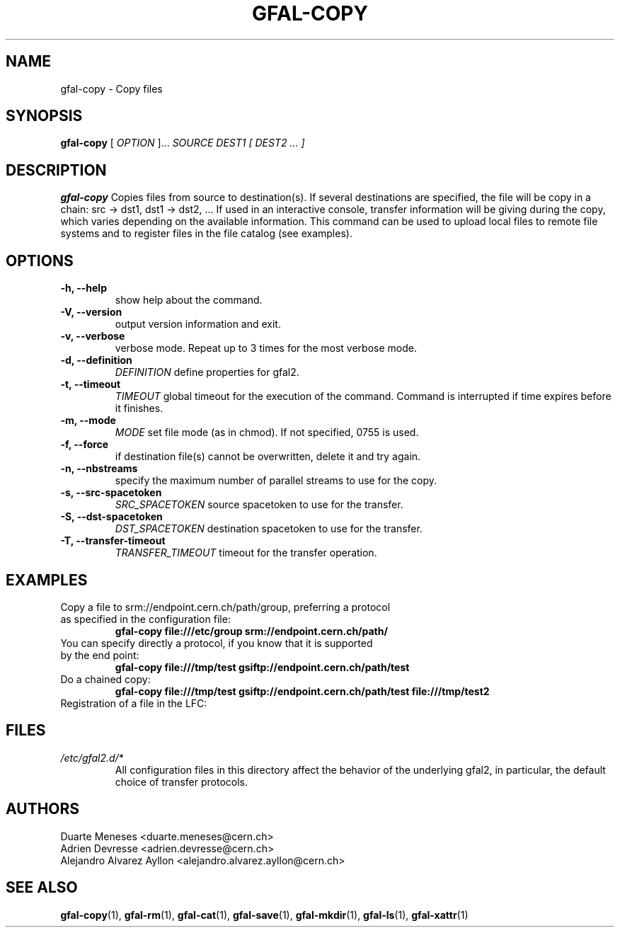 .\" Manpage for gfal-copy
.\"
.TH GFAL-COPY 1 "January 2014" "v1.0.0"
.SH NAME
gfal-copy \- Copy files 
.SH SYNOPSIS
.B gfal-copy 
[
.I OPTION
]...
.I SOURCE
.I DEST1 [ DEST2 ... ]

.SH DESCRIPTION
.B gfal-copy
Copies files from source to destination(s). If several destinations are specified, the file will be copy in a chain: src -> dst1, dst1 -> dst2, ... If used in an interactive console, transfer information will be giving during the copy, which varies depending on the available information. This command can be used to upload local files to remote file systems and to register files in the file catalog (see examples).

.SH OPTIONS
.TP 
.B "-h, --help"
show help about the command.
.TP
.B "-V, --version"
output version information and exit.
.TP
.B "-v, --verbose"
verbose mode. Repeat up to 3 times for the most verbose mode.
.TP
.B "-d, --definition"
.I DEFINITION
define properties for gfal2.
.TP 
.B "-t, --timeout"
.I TIMEOUT
global timeout for the execution of the command. Command is interrupted if time expires before it finishes.
.TP
.B "-m, --mode"
.I MODE
set file mode (as in chmod). If not specified, 0755 is used.
.TP 
.B "-f, --force"
if destination file(s) cannot be overwritten, delete it and try again.
.TP
.B "-n, --nbstreams"
specify the maximum number of parallel streams to use for the copy.
.TP
.B "-s, --src-spacetoken"
.I SRC_SPACETOKEN
source spacetoken to use for the transfer.
.TP
.B "-S, --dst-spacetoken"
.I DST_SPACETOKEN
destination spacetoken to use for the transfer.
.TP
.B "-T, --transfer-timeout"
.I TRANSFER_TIMEOUT
timeout for the transfer operation.

.SH EXAMPLES
.TP
Copy a file to srm://endpoint.cern.ch/path/group, preferring a protocol as specified in the configuration file:
.B gfal-copy file:///etc/group srm://endpoint.cern.ch/path/
.PP
.TP
You can specify directly a protocol, if you know that it is supported by the end point:
.B gfal-copy file:///tmp/test gsiftp://endpoint.cern.ch/path/test
.PP
.TP
.TP
Do a chained copy:
.B gfal-copy file:///tmp/test gsiftp://endpoint.cern.ch/path/test file:///tmp/test2
.PP
.TP
Registration of a file in the LFC:
.B 



.SH FILES
.I /etc/gfal2.d/*
.RS 
All configuration files in this directory affect the behavior of the underlying gfal2, in particular, the default choice of transfer protocols. 

.SH AUTHORS
Duarte Meneses <duarte.meneses@cern.ch>
.br
Adrien Devresse <adrien.devresse@cern.ch>
.br
Alejandro Alvarez Ayllon <alejandro.alvarez.ayllon@cern.ch>

.SH "SEE ALSO"
.BR gfal-copy (1),
.BR gfal-rm (1),
.BR gfal-cat (1),
.BR gfal-save (1),
.BR gfal-mkdir (1),
.BR gfal-ls (1),
.BR gfal-xattr (1)
